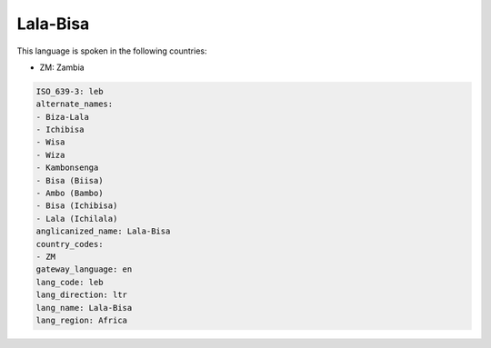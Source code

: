 .. _leb:

Lala-Bisa
=========

This language is spoken in the following countries:

* ZM: Zambia

.. code-block:: yaml

    ISO_639-3: leb
    alternate_names:
    - Biza-Lala
    - Ichibisa
    - Wisa
    - Wiza
    - Kambonsenga
    - Bisa (Biisa)
    - Ambo (Bambo)
    - Bisa (Ichibisa)
    - Lala (Ichilala)
    anglicanized_name: Lala-Bisa
    country_codes:
    - ZM
    gateway_language: en
    lang_code: leb
    lang_direction: ltr
    lang_name: Lala-Bisa
    lang_region: Africa
    
